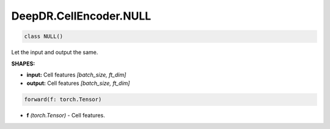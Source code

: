 DeepDR.CellEncoder.NULL
===========================



.. code-block:: python

   class NULL()

Let the input and output the same.

**SHAPES:**

* **input:** Cell features *[batch_size, ft_dim]*
* **output:** Cell features *[batch_size, ft_dim]*

.. code-block:: python

	forward(f: torch.Tensor)

* **f** *(torch.Tensor)* - Cell features.
